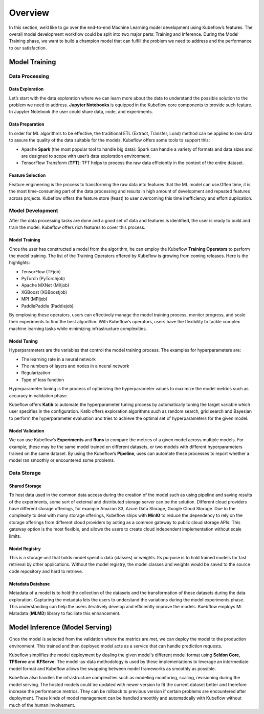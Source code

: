 ========
Overview
========

In this section, we’d like to go over the end-to-end Machine Learning model development using Kubeflow’s features. The overall model development workflow could be split into two major parts: Training and Inference. During the Model Training phase, we want to build a champion model that can fulfill the problem we need to address and the performance to our satisfaction. 


Model Training
--------------

Data Processing
^^^^^^^^^^^^^^^^^^^^^^^^^^^^

Data Exploration
""""""""""""""""

Let’s start with the data exploration where we can learn more about the data to understand the possible solution to the problem we need to address. **Jupyter Notebooks** is equipped in the Kubeflow core components to provide such feature. In Jupyter Notebook the user could share data, code, and experiments.

Data Preparation
""""""""""""""""

In order for ML algorithms to be effective, the traditional ETL (Extract, Transfer, Load) method can be applied to raw data to assure the quality of the data suitable for the models. Kubeflow offers some tools to support this:

- Apache **Spark** (the most popular tool to handle big data): Spark can handle a variety of formats and data sizes and are designed to scope with user’s data exploration environment.

- TensorFlow Transform (**TFT**): TFT helps to process the raw data efficiently in the context of the entire dataset.

Feature Selection
"""""""""""""""""

Feature engineering is the process to transforming the raw data into features that the ML model can use.Often time, it is the most time-consuming part of the data processing and results in high amount of development and repeated features across projects. Kubeflow offers the feature store (feast) to user 
overcoming this time inefficiency and effort duplication.

Model Development
^^^^^^^^^^^^^^^^^^^^^^^^^^^^

After the data processing tasks are done and a good set of data and features is identified, the user is ready to build and train the model. Kubeflow offers rich features to cover this process.

Model Training
""""""""""""""

Once the user has constructed a model from the algorithm, he can employ the Kubeflow **Training Operators** to perform the model training. The list of the Training Operators offered by Kubeflow is growing from coming releases. Here is the highlights:

- TensorFlow (TFjob)

- PyTorch (PyTorchjob)

- Apache MXNet (MXjob)

- XGBoost (XGBoostjob)

- MPI (MPIjob)

- PaddlePaddle (Paddlejob)


By employing these operators, users can effectively manage the model training process, monitor progress, and scale their experiments to find the best algorithm. With Kubeflow’s operators, users have the flexibility to tackle complex machine learning tasks while minimizing infrastructure complexities.

Model Tuning
""""""""""""

Hyperparameters are the variables that control the model training process. The examples for hyperparameters are: 

- The learning rate in a neural network

- The numbers of layers and nodes in a neural network

- Regularization

- Type of loss function

Hyperparameter tuning is the process of optimizing the hyperparameter values to maximize the model metrics 
such as accuracy in validation phase.

Kubeflow offers **Katib** to automate the hyperparameter tuning process by automatically tuning the target variable which user specifies in the configuration. Katib offers exploration algorithms such as random search, grid search and Bayesian to perform the hyperparameter evaluation and tries to achieve the optimal set of hyperparameters for the given model.

Model Validation
""""""""""""""""

We can use Kubeflow’s **Experiments** and **Runs** to compare the metrics of a given model across multiple models. For example, these may be the same model trained on different datasets, or two models with different hyperparameters trained on the same dataset. By using the Kubeflow’s **Pipeline**, uses can automate these processes to report whether a model ran smoothly or encountered some problems.


Data Storage
^^^^^^^^^^^^^^^^^^^^^^^^^^^^

Shared Storage
""""""""""""""

To host data used in the common data access during the creation of the model such as using pipeline and saving results of the experiments, some sort of external and distributed storage server can be the solution. Different cloud providers have different storage offerings, for example Amazon S3, Azure Data Storage, Google Cloud Storage. Due to the complexity to deal with many storage offerings, Kubeflow ships with **MinIO** to reduce the dependency to rely on the storage offerings from different cloud providers by acting as a common gateway to public cloud storage APIs. This gateway option is the most flexible, and allows the users to create cloud independent implementation without scale limits.

Model Registry
""""""""""""""

This is a storage unit that holds model specific data (classes) or weights. Its purpose is to hold trained models for fast retrieval by other applications. Without the model registry, the model classes and weights would be saved to the source code repository and hard to retrieve.

Metadata Database
"""""""""""""""""

Metadata of a model is to hold the collection of the datasets and the transformation of these datasets during the data exploration. Capturing the metadata lets the users to understand the variations during the model experiments phase. This understanding can help the users iteratively develop and efficiently improve the models. Kuebflow employs ML Matadata (**MLMD**) library to faciliate this enhancement.



Model Inference (Model Serving)
-------------------------------
Once the model is selected from the validation where the metrics are met, we can deploy the model to the 
production environment. This trained and then deployed model acts as a service that can handle prediction 
requests. 

Kubeflow simplifies the model deployment by dealing the given model‘s different model format using **Seldon Core**, **TFServe** and **KFServe**. The model-as-data methodology is used by these implementations to leverage an intermediate model format and Kubeflow allows the swapping between model frameworks as smoothly as possible.

Kubeflow also handles the infrastructure complexities such as modeling monitoring, scaling, revisioning during the model serving. The hosted models could be updated with newer version to fit the current dataset better and therefore increase the performance metrics. They can be rollback to previous version if certain problems are encountered after deployment. These kinds of model management can be handled smoothly and automatically with Kubeflow without much of the human involvement.